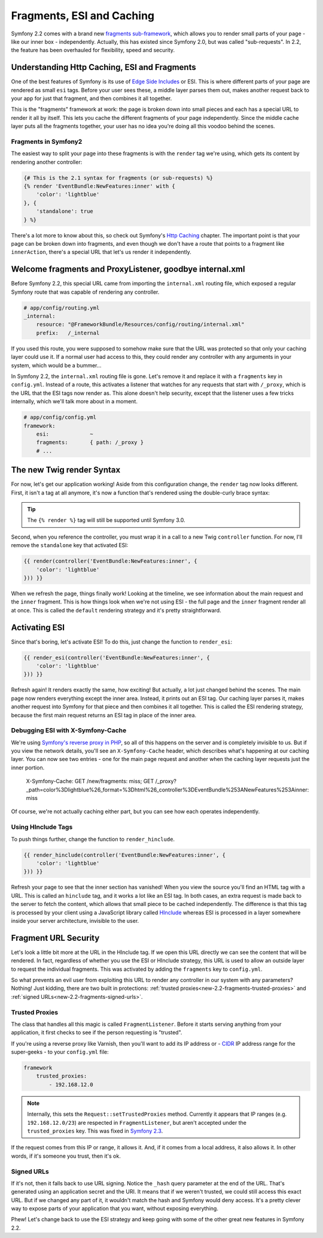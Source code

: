 Fragments, ESI and Caching
==========================

Symfony 2.2 comes with a brand new `fragments sub-framework`_, which allows
you to render small parts of your page - like our inner box - independently.
Actually, this has existed since Symfony 2.0, but was called "sub-requests".
In 2.2, the feature has been overhauled for flexibility, speed and security.

Understanding Http Caching, ESI and Fragments
---------------------------------------------

One of the best features of Symfony is its use of `Edge Side Includes`_ or
ESI. This is where different parts of your page are rendered as small ``esi`` tags. 
Before your user sees these, a middle layer parses them out, makes another
request back to your app for just that fragment, and then combines it all together.

This is the "fragments" framework at work: the page is broken down into
small pieces and each has a special URL to render it all by itself.
This lets you cache the different fragments of your page independently. 
Since the middle cache layer puts all the fragments together, your user 
has no idea you're doing all this voodoo behind the scenes.

Fragments in Symfony2
~~~~~~~~~~~~~~~~~~~~~

The easiest way to split your page into these fragments is with the ``render``
tag we're using, which gets its content by rendering another controller:

.. code-block:: jinja

    {# This is the 2.1 syntax for fragments (or sub-requests) %}
    {% render 'EventBundle:NewFeatures:inner' with {
        'color': 'lightblue'
    }, {
        'standalone': true
    } %}

There's a lot more to know about this, so check out Symfony's `Http Caching`_
chapter. The important point is that your page can be broken down into fragments,
and even though we don't have a route that points to a fragment like ``innerAction``,
there's a special URL that let's us render it independently.

Welcome fragments and ProxyListener, goodbye internal.xml
---------------------------------------------------------

Before Symfony 2.2, this special URL came from importing the ``internal.xml`` routing
file, which exposed a regular Symfony route that was capable of rendering
any controller.

.. code-block:: yaml

    # app/config/routing.yml
    _internal:
        resource: "@FrameworkBundle/Resources/config/routing/internal.xml"
        prefix:   /_internal

If you used this route, you were supposed to somehow make sure that the URL
was protected so that only your caching layer could use it. If a normal user
had access to this, they could render any controller with any arguments in
your system, which would be a bummer...

In Symfony 2.2, the ``internal.xml`` routing file is gone. Let's remove it
and replace it with a ``fragments`` key in ``config.yml``. Instead of a route,
this activates a listener that watches for any requests that start with
``/_proxy``, which is the URL that the ESI tags now render as. This alone
doesn't help security, except that the listener uses a few tricks internally,
which we'll talk more about in a moment.

.. code-block:: yaml

    # app/config/config.yml
    framework:
        esi:             ~
        fragments:       { path: /_proxy }
        # ...

The new Twig render Syntax
--------------------------

For now, let's get our application working! Aside from this configuration
change, the ``render`` tag now looks different. First, it isn't a
tag at all anymore, it's now a function that's rendered using the double-curly
brace syntax:

.. tip::

    The ``{% render %}`` tag will still be supported until Symfony 3.0.

Second, when you reference the controller, you must wrap it in a call to
a new Twig ``controller`` function. For now, I'll remove the ``standalone``
key that activated ESI:

.. code-block:: jinja

    {{ render(controller('EventBundle:NewFeatures:inner', {
        'color': 'lightblue'
    })) }}

When we refresh the page, things finally work! Looking at the timeline,
we see information about the main request and the ``inner`` fragment. This
is how things look when we're not using ESI - the full page and the ``inner``
fragment render all at once. This is called the ``default`` rendering strategy
and it's pretty straightforward.

Activating ESI
--------------

Since that's boring, let's activate ESI! To do this, just change the function
to ``render_esi``:

.. code-block:: jinja

    {{ render_esi(controller('EventBundle:NewFeatures:inner', {
        'color': 'lightblue'
    })) }}

Refresh again! It renders exactly the same, how exciting! But actually, a lot
just changed behind the scenes. The main page now renders everything
except the inner area. Instead, it prints out an ESI tag. Our caching layer
parses it, makes another request into Symfony for that piece and then combines
it all together. This is called the ESI rendering strategy, because the first
main request returns an ESI tag in place of the inner area.

Debugging ESI with X-Symfony-Cache
~~~~~~~~~~~~~~~~~~~~~~~~~~~~~~~~~~

We're using `Symfony's reverse proxy in PHP`_, so all of this happens on the
server and is completely invisible to us. But if you view the network details,
you'll see an ``X-Symfony-Cache`` header, which describes what's happening
at our caching layer. You can now see two entries - one for the main page request 
and another when the caching layer requests just the inner portion.

  X-Symfony-Cache: GET /new/fragments: miss;
  GET /_proxy?_path=color%3Dlightblue%26_format=%3Dhtml%26_controller%3DEventBundle%253ANewFeatures%253Ainner: miss

Of course, we're  not actually caching either part, but you can see how each
operates independently.

Using HInclude Tags
~~~~~~~~~~~~~~~~~~~

To push things further, change the function to ``render_hinclude``.

.. code-block:: jinja

    {{ render_hinclude(controller('EventBundle:NewFeatures:inner', {
        'color': 'lightblue'
    })) }}

Refresh your page to see that the inner section has vanished! When you view
the source you'll find an HTML tag with a URL. This is called an ``hinclude`` tag, and
it works a lot like an ESI tag. In both cases, an extra request is made back
to the server to fetch the content, which allows that small piece to be cached
independently. The difference is that this tag is processed by your client
using a JavaScript library called `HInclude`_ whereas ESI is processed in
a layer somewhere inside your server architecture, invisible to the user.

Fragment URL Security
---------------------

Let's look a little bit more at the URL in the HInclude tag. If we open 
this URL directly we can see the content that will be rendered. In fact, 
regardless of whether you use the ESI or HInclude strategy, this URL is 
used to allow an outside layer to request the individual fragments.
This was activated by adding the ``fragments`` key to ``config.yml``.

So what prevents an evil user from exploiting this URL to render any controller
in our system with any parameters? Nothing! Just kidding, there are two built 
in protections: :ref:`trusted proxies<new-2.2-fragments-trusted-proxies>` and
:ref:`signed URLs<new-2.2-fragments-signed-urls>`.

Trusted Proxies
~~~~~~~~~~~~~~~

The class that handles all this magic is called ``FragmentListener``. Before
it starts serving anything from your application, it first checks to see
if the person requesting is "trusted".

.. _`new-2.2-fragments-trusted-proxies`:

If you're using a reverse proxy like Varnish, then you'll want to add its
IP address or - `CIDR`_ IP address range for the super-geeks - to your ``config.yml``
file:

.. code-block:: yaml

    framework
        trusted_proxies:
            - 192.168.12.0

.. note::

    Internally, this sets the ``Request::setTrustedProxies`` method. Currently
    it appears that IP ranges (e.g. ``192.168.12.0/23``) are respected in
    ``FragmentListener``, but aren't accepted under the ``trusted_proxies``
    key. This was fixed in `Symfony 2.3`_.

If the request comes from this IP or range, it allows it. And, if it comes from
a local address, it also allows it. In other words, if it's someone you trust,
then it's ok.

.. _`new-2.2-fragments-signed-urls`:

Signed URLs
~~~~~~~~~~~

If it's not, then it falls back to use URL signing. Notice the ``_hash``
query parameter at the end of the URL. That's generated using an application
secret and the URI. It means that if we weren't trusted, we could still access
this exact URL. But if we changed any part of it, it wouldn't match
the hash and Symfony would deny access. It's a pretty clever way to expose
parts of your application that you want, without exposing everything.

Phew! Let's change back to use the ESI strategy and keep going with some
of the other great new features in Symfony 2.2.

.. _`fragments sub-framework`: http://symfony.com/blog/new-in-symfony-2-2-the-new-fragment-sub-framework
.. _`Edge Side Includes`: http://symfony.com/doc/current/book/http_cache.html#using-edge-side-includes
.. _`Http Caching`: http://symfony.com/doc/current/book/http_cache.html
.. _`Symfony's reverse proxy in PHP`: http://symfony.com/doc/current/book/http_cache.html#symfony2-reverse-proxy
.. _`HInclude`: http://mnot.github.com/hinclude/
.. _`CIDR`: http://en.wikipedia.org/wiki/Classless_Inter-Domain_Routing
.. _`Symfony 2.3`: https://github.com/symfony/symfony/pull/7735/files